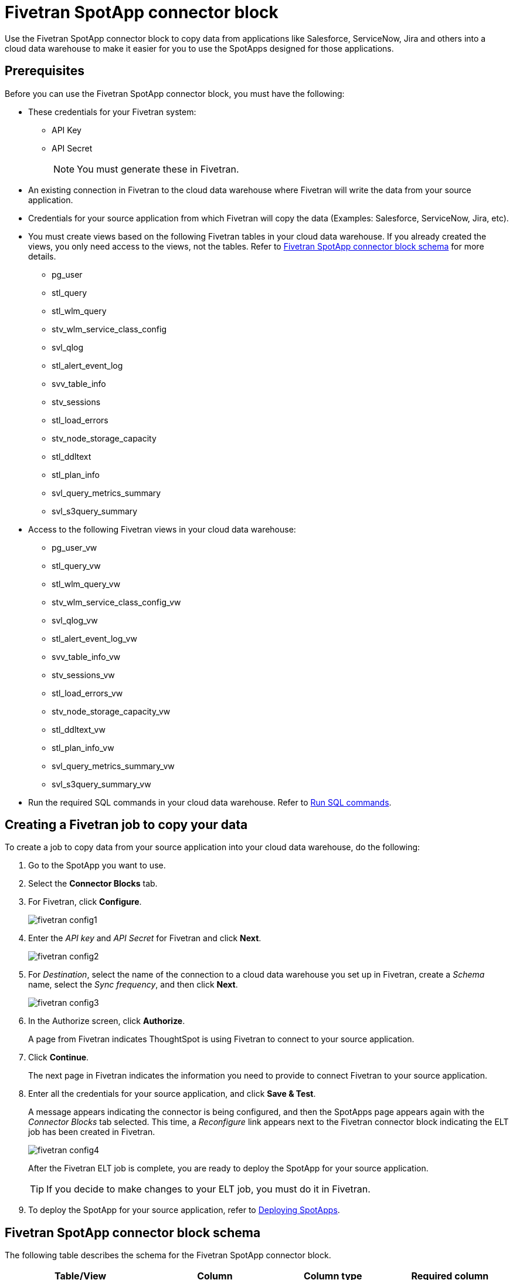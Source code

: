= {spotapp}
:last_updated: 8/21/2023
:experimental:
:linkattrs:
:page-layout: default-cloud
:description: Use the FiveTran SpotApp connector block to move data from applications like Salesforce, ServiceNow, Jira and others into a cloud data warehouse to make it easier for you to use the SpotApps designed for those applications.
:spotapp: Fivetran SpotApp connector block
:application: Fivetran

// image::spotapp-redshift-liveboard.png[Redshift SpotApp Liveboard]

Use the {spotapp} to copy data from applications like Salesforce, ServiceNow, Jira and others into a cloud data warehouse to make it easier for you to use the SpotApps designed for those applications.

[#prerequisites]
== Prerequisites
Before you can use the {spotapp}, you must have the following:

* These credentials for your Fivetran system:
** API Key
** API Secret
+
NOTE: You must generate these in Fivetran.

* An existing connection in Fivetran to the cloud data warehouse where Fivetran will write the data from your source application.
* Credentials for your source application from which Fivetran will copy the data (Examples: Salesforce, ServiceNow, Jira, etc).
* You must create views based on the following {application} tables in your cloud data warehouse. If you already created the views, you only need access to the views, not the tables. Refer to <<schema,{spotapp} schema>> for more details.
** pg_user
** stl_query
** stl_wlm_query
** stv_wlm_service_class_config
** svl_qlog
** stl_alert_event_log
** svv_table_info
** stv_sessions
** stl_load_errors
** stv_node_storage_capacity
** stl_ddltext
** stl_plan_info
** svl_query_metrics_summary
** svl_s3query_summary

* Access to the following {application} views in your cloud data warehouse:
** pg_user_vw
** stl_query_vw
** stl_wlm_query_vw
** stv_wlm_service_class_config_vw
** svl_qlog_vw
** stl_alert_event_log_vw
** svv_table_info_vw
** stv_sessions_vw
** stl_load_errors_vw
** stv_node_storage_capacity_vw
** stl_ddltext_vw
** stl_plan_info_vw
** svl_query_metrics_summary_vw
** svl_s3query_summary_vw
* Run the required SQL commands in your cloud data warehouse. Refer to <<sql,Run SQL commands>>.

== Creating a Fivetran job to copy your data

To create a job to copy data from your source application into your cloud data warehouse, do the following:

. Go to the SpotApp you want to use.
. Select the *Connector Blocks* tab.
. For Fivetran, click *Configure*.
+
image::fivetran-config1.png[]
. Enter the _API key_ and _API Secret_ for Fivetran and click *Next*.
+
image::fivetran-config2.png[]
. For _Destination_, select the name of the connection to a cloud data warehouse you set up in Fivetran, create a _Schema_ name, select the _Sync frequency_, and then click *Next*.
+
image::fivetran-config3.png[]
. In the Authorize screen, click *Authorize*.
+
A page from Fivetran indicates ThoughtSpot is using Fivetran to connect to your source application.
. Click *Continue*.
+
The next page in Fivetran indicates the information you need to provide to connect Fivetran to your source application.
. Enter all the credentials for your source application, and click *Save & Test*.
+
A message appears indicating the connector is being configured, and then the SpotApps page appears again with the _Connector Blocks_ tab selected. This time, a _Reconfigure_ link appears next to the Fivetran connector block indicating the ELT job has been created in Fivetran.
+
image::fivetran-config4.png[]
+
After the Fivetran ELT job is complete, you are ready to deploy the SpotApp for your source application.
+
TIP: If you decide to make changes to your ELT job, you must do it in Fivetran.

. To deploy the SpotApp for your source application, refer to xref:spotapps-deploy.adoc[Deploying SpotApps].


[#schema]
== {spotapp} schema

The following table describes the schema for the {spotapp}.

|===
| Table/View | Column | Column type | Required column

| pg_user_vw| usename | varchar | Y
| pg_user_vw| usesuper| bool| N
| pg_user_vw| usesysid| int | Y
| stl_query_vw| query | int | Y
| stl_query_vw| pid | int | Y
| stl_query_vw| database| varchar | Y
| stl_query_vw| querytxt| varchar | Y
| stl_query_vw| starttime | timestamp | N
| stl_query_vw| endtime | timestamp | N
| stl_query_vw| aborted | int | N
| stl_query_vw| userid| int | N
| stl_wlm_query_vw| query | int | Y
| stl_wlm_query_vw| service_class | int | Y
| stv_wlm_service_class_config_vw | name| varchar | Y
| stv_wlm_service_class_config_vw | service_class | int | Y
| svl_qlog_vw | elapsed | int | Y
| svl_qlog_vw | query | int | Y
| stl_alert_event_log_vw| query | int | Y
| stl_alert_event_log_vw| event | varchar | Y
| stl_alert_event_log_vw| solution| varchar | N
| stl_alert_event_log_vw| pid | int | N
| stl_alert_event_log_vw| event_time| timestamp | N
| svv_table_info_vw | database| varchar | N
| svv_table_info_vw | table | varchar | Y
| svv_table_info_vw | size| int | N
| svv_table_info_vw | pct_used| numeric | N
| svv_table_info_vw | tbl_rows| numeric | Y
| stv_sessions_vw | starttime | timestamp | Y
| stv_sessions_vw | process | int | Y
| stv_sessions_vw | db_name | varchar | N
| stv_sessions_vw | timeout_sec | int | N
| stv_sessions_vw | user_name | varchar | Y
| stl_load_errors_vw| query | int | Y
| stl_load_errors_vw| line_number | int | N
| stl_load_errors_vw| session | int | N
| stl_load_errors_vw| colname | varchar | N
| stl_load_errors_vw| starttime | timestamp | N
| stl_load_errors_vw| tbl | int | N
| stl_load_errors_vw| filename| varchar | N
| stl_load_errors_vw| err_code| int | N
| stl_load_errors_vw| err_reason| varchar | Y
| stl_load_errors_vw| userid| int | Y
| stv_node_storage_capacity_vw| capacity| int | Y
| stv_node_storage_capacity_vw| used| int | Y
| stv_node_storage_capacity_vw| node| int | Y
| stl_ddltext_vw| pid | int | Y
| stl_plan_info_vw| nodeid| int | Y
| stl_plan_info_vw| query | int | Y
| svl_query_metrics_summary_vw| query | int | Y
| svl_s3query_summary_vw| query | int | Y

|===
